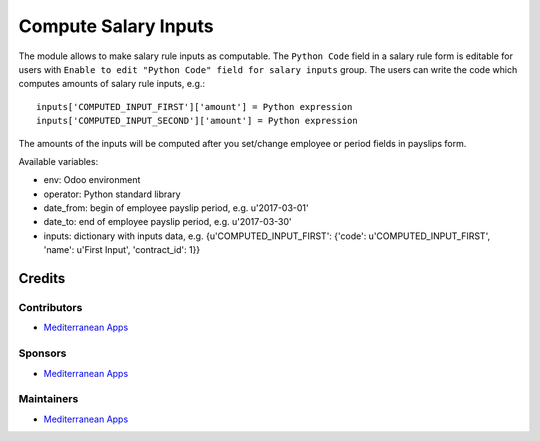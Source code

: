 =======================
 Compute Salary Inputs
=======================

The module allows to make salary rule inputs as computable. The ``Python Code`` field in a salary rule form is editable for users with ``Enable to edit "Python Code" field for salary inputs`` group. The users can write the code which computes amounts of salary rule inputs, e.g.::

    inputs['COMPUTED_INPUT_FIRST']['amount'] = Python expression
    inputs['COMPUTED_INPUT_SECOND']['amount'] = Python expression

The amounts of the inputs will be computed after you set/change employee or period fields in payslips form.

Available variables:

* env: Odoo environment
* operator: Python standard library
* date_from: begin of employee payslip period, e.g. u'2017-03-01'
* date_to: end of employee payslip period, e.g. u'2017-03-30'
* inputs: dictionary with inputs data, e.g. {u'COMPUTED_INPUT_FIRST': {'code': u'COMPUTED_INPUT_FIRST', 'name': u'First Input', 'contract_id': 1}}

Credits
=======

Contributors
------------
* `Mediterranean Apps <mediterranean.apps@gmail.com>`__


Sponsors
--------
* `Mediterranean Apps <mediterranean.apps@gmail.com>`__

Maintainers
-----------
* `Mediterranean Apps <mediterranean.apps@gmail.com>`__

    